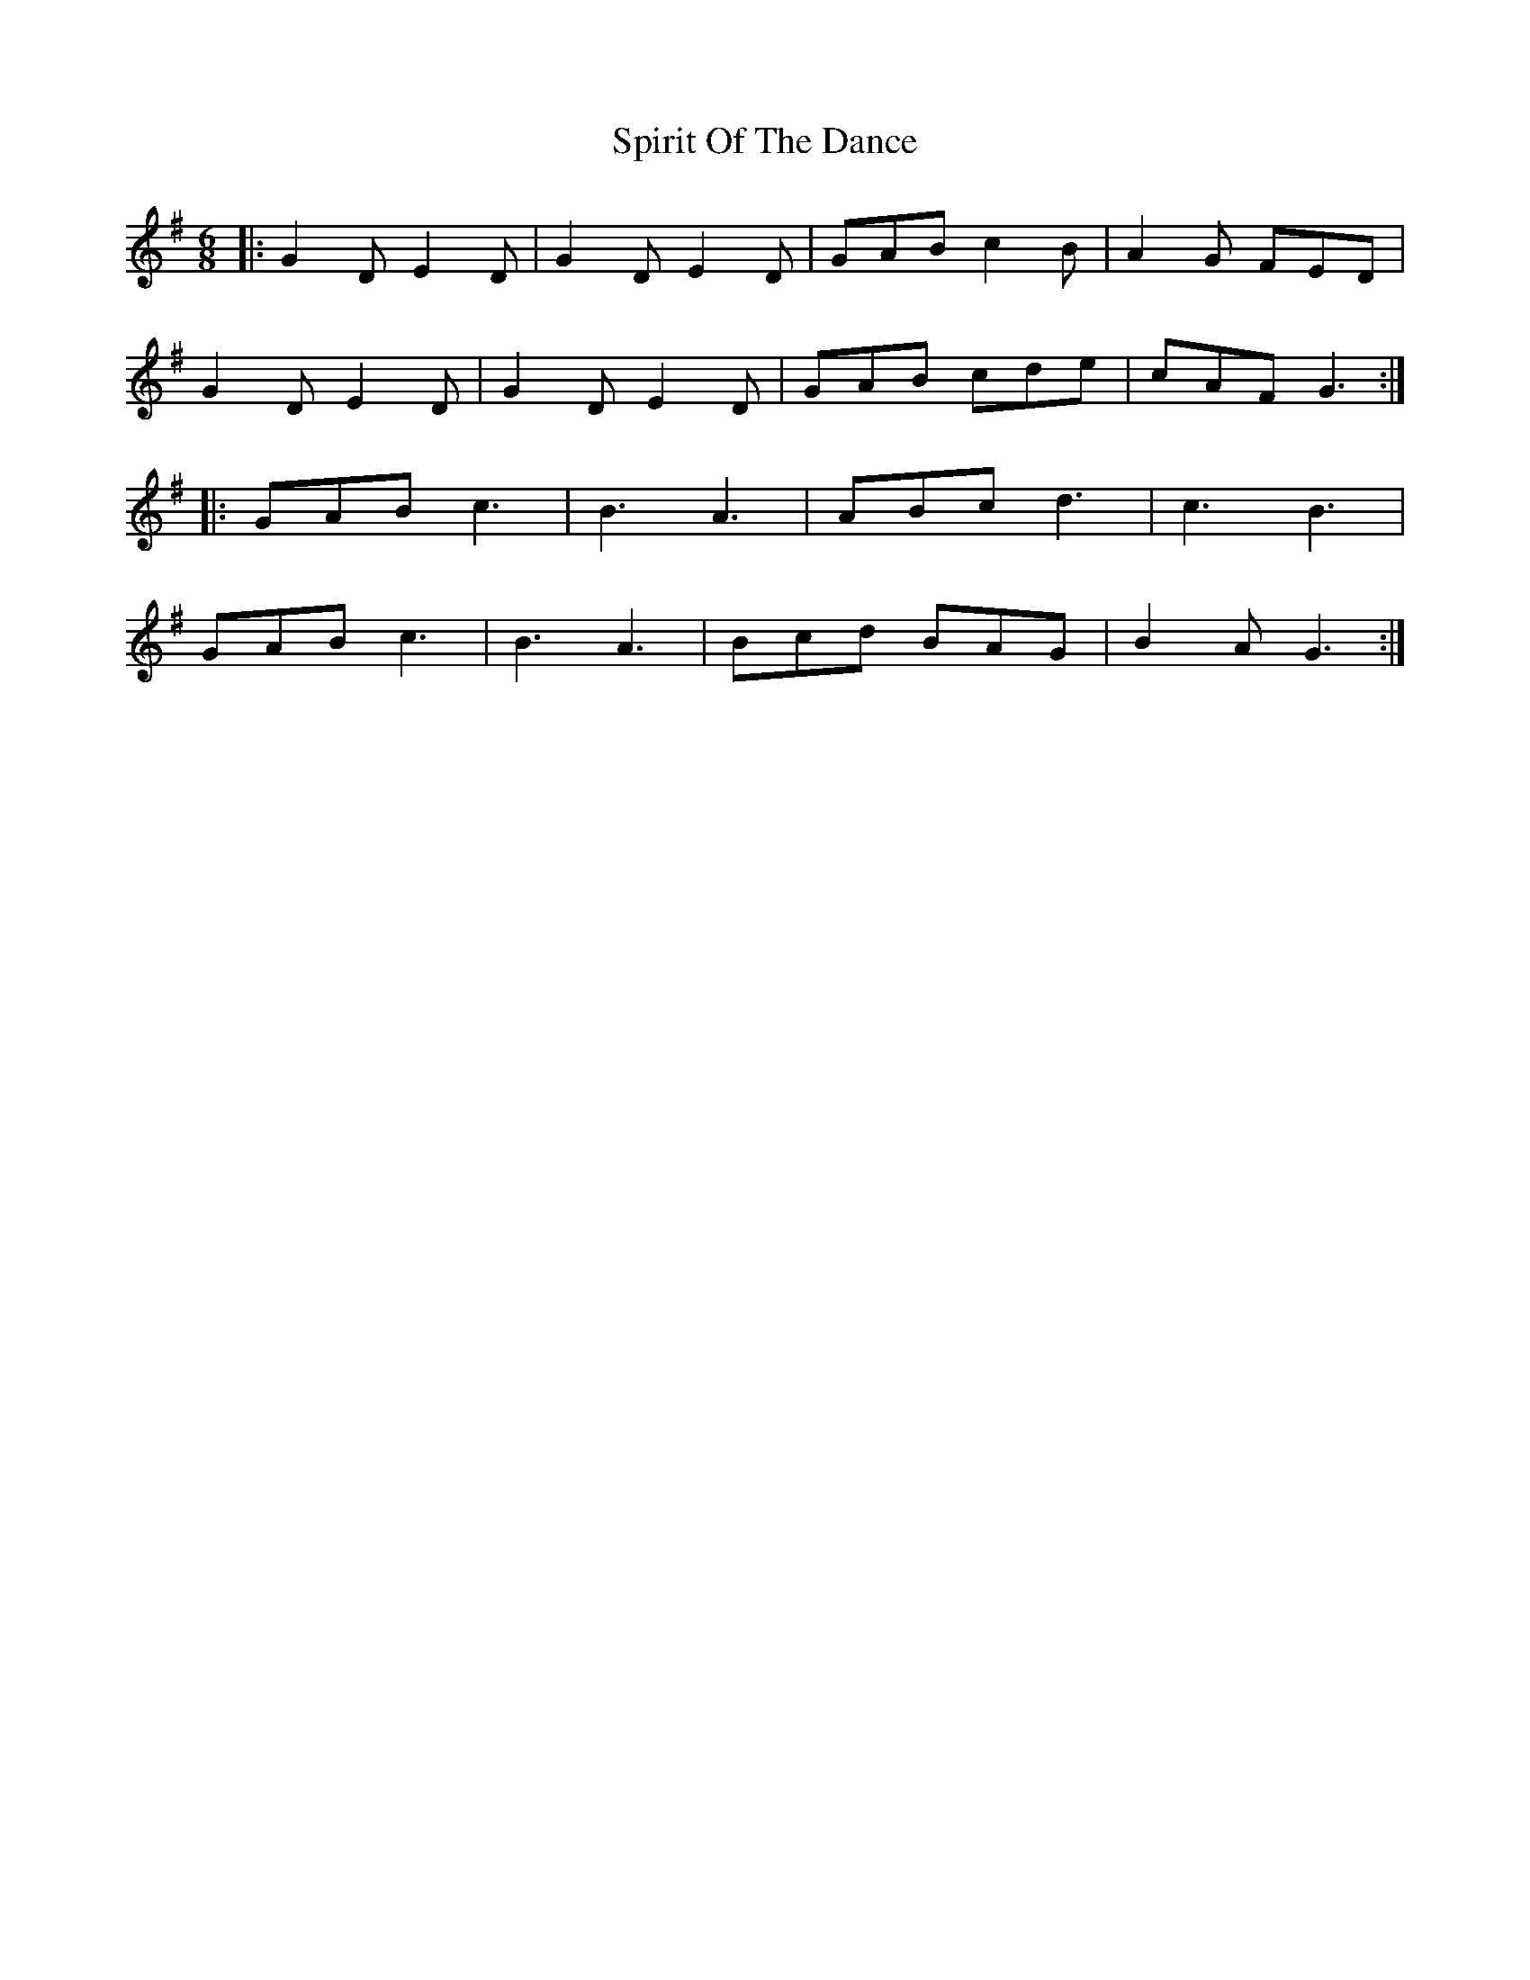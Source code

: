 X: 38065
T: Spirit Of The Dance
R: jig
M: 6/8
K: Gmajor
|:G2D E2D|G2D E2D|GAB c2B|A2G FED|
G2D E2D|G2D E2D|GAB cde|cAF G3:|
|:GAB c3|B3 A3|ABc d3|c3 B3|
GAB c3|B3 A3|Bcd BAG|B2A G3:|

